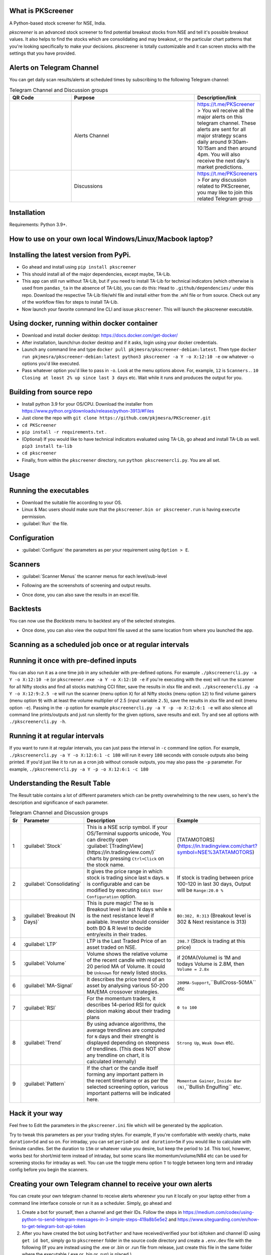 What is PKScreener
------------------

A Python-based stock screener for NSE, India.

`pkscreener` is an advanced stock screener to find potential breakout stocks from NSE and tell it's possible breakout values. It also helps to find the stocks which are consolidating and may breakout, or the particular chart patterns that you're looking specifically to make your decisions.
pkscreener is totally customizable and it can screen stocks with the settings that you have provided.

Alerts on Telegram Channel
--------------------------
You can get daily scan results/alerts at scheduled times by subscribing to the following Telegram channel:

.. list-table:: Telegram Channel and Discussion groups
   :widths: 25 50 25
   :header-rows: 1

   * - QR Code
     - Purpose
     - Description/link
   * - .. image:: https://raw.githubusercontent.com/pkjmesra/PKScreener/main/screenshots/Telegram_Channel_Prod.jpg
         :width: 100%
         :alt: Telegram Channel
     - Alerts Channel
     - https://t.me/PKScreener > You wil receive all the major alerts on this 
       telegram channel. These alerts are sent for all major strategy scans daily 
       around 9:30am-10:15am and then around 4pm. You will also receive the next 
       day's market predictions.
     
   * - .. image:: https://raw.githubusercontent.com/pkjmesra/PKScreener/main/screenshots/PKScreeners_Group.jpg
         :width: 100%
         :alt: Telegram Group
     - Discussions
     - https://t.me/PKScreeners > For any discussion related to PKScreener, you may 
       like to join this related Telegram group

.. image:: https://raw.githubusercontent.com/pkjmesra/PKScreener/main/screenshots/telegram.png
         :width: 100%
         :alt: Telegram Channel

Installation
------------
Requirements: Python 3.9+.

How to use on your own local Windows/Linux/Macbook laptop?
----------------------------------------------------------
Installing the latest version from PyPi.
----------------------------------------
* Go ahead and install using ``pip install pkscreener``
* This should install all of the major dependencies, except maybe, TA-Lib. 
* This app can still run without TA-Lib, but if you need to install TA-Lib for technical indicators (which otherwise is used from ``pandas_ta`` in the absence of TA-Lib), you can do this: Head to ``.github/dependencies/`` under this repo. Download the respective TA-Lib file/whl file and install either from the .whl file or from source. Check out any of the workflow files for steps to install TA-Lib.
* Now launch your favorite command line CLI and issue ``pkscreener``. This will launch the pkscreener executable.

Using docker, running within docker container
----------------------------------------------
* Download and install docker desktop: https://docs.docker.com/get-docker/
* After installation, launch/run docker desktop and if it asks, login using your docker credentials.
* Launch any command line and type ``docker pull pkjmesra/pkscreener-debian:latest``. Then type ``docker run pkjmesra/pkscreener-debian:latest python3 pkscreener -a Y -o X:12:10 -e`` ow whatever -o options you'd like executed.
* Pass whatever option you'd like to pass in ``-o``. Look at the menu options above. For, example, ``12`` is ``Scanners.``. ``10`` ``Closing at least 2% up since last 3 days`` etc. Wait while it runs and produces the output for you.

Building from source repo
-------------------------
* Install python 3.9 for your OS/CPU. Download the installer from https://www.python.org/downloads/release/python-3913/#Files
* Just clone the repo with ``git clone https://github.com/pkjmesra/PKScreener.git``
* ``cd PKScreener``
* ``pip install -r requirements.txt`` .
* (Optional) If you would like to have technical indicators evaluated using TA-Lib, go ahead and install TA-Lib as well. ``pip3 install ta-lib``
* ``cd pkscreener``
* Finally, from within the ``pkscreener`` directory, run ``python pkscreenercli.py``. You are all set.


Usage
-----
Running the executables
-----------------------
* Download the suitable file according to your OS.
* Linux & Mac users should make sure that the ``pkscreener.bin or pkscreener.run`` is having ``execute`` permission.
* :guilabel:`Run` the file.

Configuration
-------------
* :guilabel:`Configure` the parameters as per your requirement using ``Option > E``.

.. image:: https://raw.githubusercontent.com/pkjmesra/PKScreener/main/screenshots/config.png
         :width: 100%
         :alt: Configuration

Scanners
--------
* :guilabel:`Scanner Menus` the scanner menus for each level/sub-level

.. image:: https://raw.githubusercontent.com/pkjmesra/PKScreener/main/screenshots/menu.png
         :width: 100%
         :alt: MenuLevel1

.. image:: https://raw.githubusercontent.com/pkjmesra/PKScreener/main/screenshots/menu_level2.png
         :width: 100%
         :alt: MenuLevel2

.. image:: https://raw.githubusercontent.com/pkjmesra/PKScreener/main/screenshots/menu_level3.png
         :width: 100%
         :alt: MenuLevel3


* Following are the screenshots of screening and output results.

.. image:: https://raw.githubusercontent.com/pkjmesra/PKScreener/main/screenshots/screening.png
         :width: 100%
         :alt: Screening

.. image:: https://raw.githubusercontent.com/pkjmesra/PKScreener/main/screenshots/results.png
         :width: 100%
         :alt: Screening results

* Once done, you can also save the results in an excel file.

Backtests
---------
You can now use the *Backtests* menu to backtest any of the selected strategies.

.. image:: https://raw.githubusercontent.com/pkjmesra/PKScreener/main/screenshots/backtest.png
         :width: 100%
         :alt: Backtests

* Once done, you can also view the output html file saved at the same location from where you launched the app.

Scanning as a scheduled job once or at regular intervals
--------------------------------------------------------
Running it once with pre-defined inputs
---------------------------------------

You can also run it as a one time job in any scheduler with pre-defined options. For example ``./pkscreenercli.py -a Y -o X:12:10 -e`` (or ``pkscreener.exe -a Y -o X:12:10 -e`` if you're executing with the exe) will run the scanner for all Nifty stocks and find all stocks matching CCI filter, save the results in xlsx file and exit. ``./pkscreenercli.py -a Y -o X:12:9:2.5 -e`` will run the scanner (menu option ``X``) for all Nifty stocks (menu option ``12``) to find volume gainers (menu option ``9``) with at least the volume multiplier of 2.5 (input variable ``2.5``), save the results in xlsx file and exit (menu option ``-e``). Passing in the ``-p`` option for example ``pkscreenercli.py -a Y -p -o X:12:6:1 -e`` will also silence all command line prints/outputs and just run silently for the given options, save results and exit. Try and see all options with ``./pkscreenercli.py -h``.

Running it at regular intervals
-------------------------------

If you want to runn it at regular intervals, you can just pass the interval in ``-c`` command line option. For example, ``./pkscreenercli.py -a Y -o X:12:6:1 -c 180`` will run it every ``180`` seconds with console outputs also being printed. If you'd just like it to run as a cron job without console outputs, you may also pass the ``-p`` parameter. For example, ``./pkscreenercli.py -a Y -p -o X:12:6:1 -c 180``

Understanding the Result Table
------------------------------
The Result table contains a lot of different parameters which can be pretty overwhelming to the new users, so here's the description and significance of each parameter.

.. list-table:: Telegram Channel and Discussion groups
   :widths: 5 15 65 15
   :header-rows: 1

   * - Sr
     - Parameter
     - Description
     - Example
   * - 1
     - :guilabel:`Stock`
     - This is a NSE scrip symbol. If your OS/Terminal supports unicode, 
       You can directly open :guilabel:`[TradingView](https://in.tradingview.com/)` 
       charts by pressing ``Ctrl+Click`` on the stock name.
     - [TATAMOTORS](https://in.tradingview.com/chart?symbol=NSE%3ATATAMOTORS)
   * - 2
     - :guilabel:`Consolidating`
     - It gives the price range in which stock is trading since last ``N`` days.
       ``N`` is configurable and can be modified by executing ``Edit User Configuration`` 
       option.
     - If stock is trading between price 100-120 in last 30 days, Output will be ``Range:20.0 %``
   * - 3
     - :guilabel:`Breakout (N Days)`
     - This is pure magic! The ``BO`` is Breakout level in last N days while ``R`` 
       is the next resistance level if available. Investor should consider both BO & R 
       level to decide entry/exits in their trades.
     - ``BO:302, R:313`` (Breakout level is 302 & Next resistance is 313)
   * - 4
     - :guilabel:`LTP`
     - LTP is the Last Traded Price of an asset traded on NSE.
     - ``298.7`` (Stock is trading at this price)
   * - 5
     - :guilabel:`Volume`
     - Volume shows the relative volume of the recent candle with respect to 20 period 
       MA of Volume. It could be ``Unknown`` for newly listed stocks.
     - if 20MA(Volume) is 1M and todays Volume is 2.8M, then ``Volume = 2.8x``
   * - 6
     - :guilabel:`MA-Signal`
     - It describes the price trend of an asset by analysing various 50-200 MA/EMA 
       crossover strategies.
     - ``200MA-Support``,``BullCross-50MA`` etc
   * - 7
     - :guilabel:`RSI`
     - For the momentum traders, it describes 14-period RSI for quick decision 
       making about their trading plans
     - ``0 to 100``
   * - 8
     - :guilabel:`Trend`
     - By using advance algorithms, the average trendlines are computed for ``N`` days 
       and their strenght is displayed depending on steepness of trendlines. (This does 
       NOT show any trendline on chart, it is calculated internally)
     - ``Strong Up``, ``Weak Down`` etc.
   * - 9
     - :guilabel:`Pattern`
     - If the chart or the candle itself forming any important pattern in the recent 
       timeframe or as per the selected screening option, various important patterns 
       will be indicated here.
     - ``Momentum Gainer``, ``Inside Bar (N)``,``Bullish Engulfing`` etc.

Hack it your way
----------------
Feel free to Edit the parameters in the ``pkscreener.ini`` file which will be generated by the application.

.. code-block::
   :caption: pkscreener.ini

    [config]
    period = 400d
    daystolookback = 30
    duration = 1d
    minprice = 30
    maxprice = 10000
    volumeratio = 2
    consolidationpercentage = 10
    shuffle = y
    cachestockdata = y
    onlystagetwostocks = y
    useema = n
    logsEnabled = n


Try to tweak this parameters as per your trading styles. For example, If you're comfortable with weekly charts, make ``duration=5d`` and so on. For intraday, you can set ``period=1d and duration=5m`` if you would like to calculate with 5minute candles. Set the duration to ``15m`` or whatever value you desire, but keep the period to ``1d``. This tool, however, works best for short/mid term instead of intraday, but some scans like momentum/volume/NR4 etc can be used for screening stocks for intraday as well. You can use the toggle menu option ``T`` to toggle between long term and intraday config before you begin the scanners.

Creating your own Telegram channel to receive your own alerts
-------------------------------------------------------------

You can create your own telegram channel to receive alerts wherenevr you run it locally on your laptop either from a command line interface console or run it as a scheduler. Simply, go ahead and 

1. Create a bot for yourself, then a channel and get their IDs. Follow the steps in https://medium.com/codex/using-python-to-send-telegram-messages-in-3-simple-steps-419a8b5e5e2 and https://www.siteguarding.com/en/how-to-get-telegram-bot-api-token
2. After you have created the bot using ``botFather`` and have received/verified your bot id/token and channel ID using ``get id bot``, simply go to ``pkscreener`` folder in the source code directory and create a ``.env.dev`` file with the following (If you are instead using the .exe or .bin or .run file from release, just create this file in the same folder where the executable (.exe or .bin or .run) is placed.)

.. code-block::
   :caption: .env.dev

    CHAT_ID=Your_Channel_Id_Here_Without_A_Hyphen_or_Minus_Sign
    TOKEN=Your_Bot_Token_Here
    chat_idADMIN=Your_Own_ID_Here

3. From now on, you will begin to receive your own alerts on your telegram channel.

Troubleshooting and Logs
------------------------

If you are having issues running the program, you can just launch a command line interface (On windows> Start > Run > cmd) and then launch PKScreener with a command line option of ``-l``. For example, ``python pkscreenercli.py -l``. This will show you the path where the program will save all the log outputs from this run. Copy that path and go ahead and run the application. Altenatively, you can just go ahead and modify the ``logsEnabled`` value to ``y``, save & close it and then run ``python pkscreenercli.py``.

After you have finished the run, go to that copied path, zip the contents of the file ``pkscreener-logs.txt`` and create an issue at https://github.com/pkjmesra/PKScreener/issues. Please do not forget to attach the log files in the issue.
